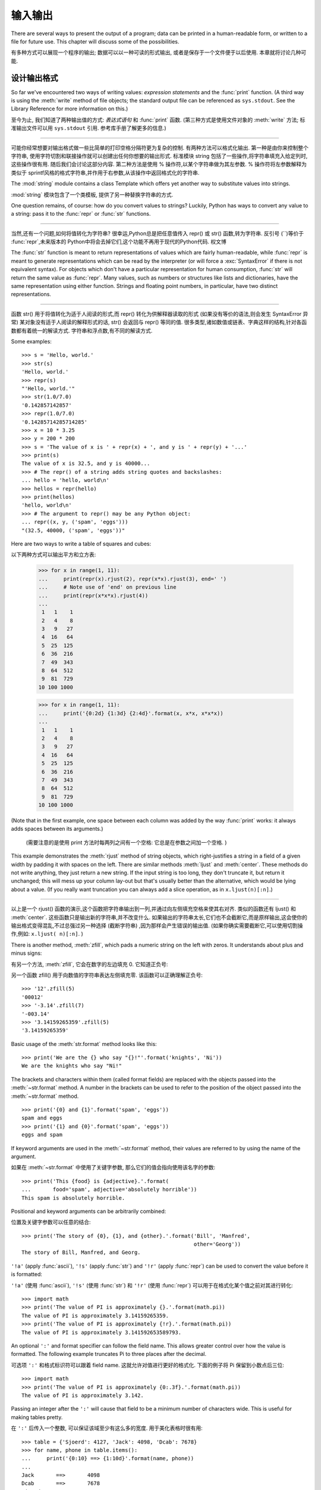 .. _tut-io:

*****************
输入输出
*****************

There are several ways to present the output of a program; data can be printed
in a human-readable form, or written to a file for future use. This chapter will
discuss some of the possibilities.

有多种方式可以展现一个程序的输出; 数据可以以一种可读的形式输出,
或者是保存于一个文件便于以后使用. 本章就将讨论几种可能.


.. _tut-formatting:

设计输出格式
===============

So far we've encountered two ways of writing values: *expression statements* and
the :func:`print` function.  (A third way is using the :meth:`write` method
of file objects; the standard output file can be referenced as ``sys.stdout``.
See the Library Reference for more information on this.)

至今为止, 我们知道了两种输出值的方式: *表达式语句* 和 :func:`print` 函数.
(第三种方式是使用文件对象的 :meth:`write` 方法; 标准输出文件可以用 
``sys.stdout`` 引用. 参考库手册了解更多的信息.)

.. index:: module: string


------------------------------------------------------------------------------------------------------------------------------------------------------------

可能你经常想要对输出格式做一些比简单的打印空格分隔符更为复杂的控制. 有两种方法可以格式化输出. 第一种是由你来控制整个字符串,
使用字符切割和联接操作就可以创建出任何你想要的输出形式. 标准模块 string 包括了一些操作,将字符串填充入给定列时,这些操作很有用. 
随后我们会讨论这部分内容. 第二种方法是使用 % 操作符,以某个字符串做为其左参数.  % 操作符将左参数解释为类似于 sprintf风格的格式字符串,并作用于右参数,从该操作中返回格式化的字符串. 

The :mod:`string` module contains a class Template which offers yet another way
to substitute values into strings.

:mod:`string` 模块包含了一个类模板, 提供了另一种替换字符串的方式.

One question remains, of course: how do you convert values to strings? Luckily,
Python has ways to convert any value to a string: pass it to the :func:`repr`
or :func:`str` functions.

------------------------------------------------------------------------------------------------------------------------------------------------------------

当然,还有一个问题,如何将值转化为字符串? 很幸运,Python总是把任意值传入 repr() 或 str() 函数,转为字符串. 反引号 (``)等价于 :func:`repr`,未来版本的 Python中将会去掉它们,这个功能不再用于现代的Python代码. 权文博

The :func:`str` function is meant to return representations of values which are
fairly human-readable, while :func:`repr` is meant to generate representations
which can be read by the interpreter (or will force a :exc:`SyntaxError` if
there is not equivalent syntax).  For objects which don't have a particular
representation for human consumption, :func:`str` will return the same value as
:func:`repr`.  Many values, such as numbers or structures like lists and
dictionaries, have the same representation using either function.  Strings and
floating point numbers, in particular, have two distinct representations.

------------------------------------------------------------------------------------------------------------------------------------------------------------

函数 str() 用于将值转化为适于人阅读的形式,而 repr() 转化为供解释器读取的形式 (如果没有等价的语法,则会发生 SyntaxError 异常)  某对象没有适于人阅读的解释形式的话, str() 会返回与 repr() 等同的值. 很多类型,诸如数值或链表、字典这样的结构,针对各函数都有着统一的解读方式. 字符串和浮点数,有不同的解读方式. 

Some examples::

   >>> s = 'Hello, world.'
   >>> str(s)
   'Hello, world.'
   >>> repr(s)
   "'Hello, world.'"
   >>> str(1.0/7.0)
   '0.142857142857'
   >>> repr(1.0/7.0)
   '0.14285714285714285'
   >>> x = 10 * 3.25
   >>> y = 200 * 200
   >>> s = 'The value of x is ' + repr(x) + ', and y is ' + repr(y) + '...'
   >>> print(s)
   The value of x is 32.5, and y is 40000...
   >>> # The repr() of a string adds string quotes and backslashes:
   ... hello = 'hello, world\n'
   >>> hellos = repr(hello)
   >>> print(hellos)
   'hello, world\n'
   >>> # The argument to repr() may be any Python object:
   ... repr((x, y, ('spam', 'eggs')))
   "(32.5, 40000, ('spam', 'eggs'))"

Here are two ways to write a table of squares and cubes::

以下两种方式可以输出平方和立方表: 

   >>> for x in range(1, 11):
   ...     print(repr(x).rjust(2), repr(x*x).rjust(3), end=' ')
   ...     # Note use of 'end' on previous line
   ...     print(repr(x*x*x).rjust(4))
   ...
    1   1    1
    2   4    8
    3   9   27
    4  16   64
    5  25  125
    6  36  216
    7  49  343
    8  64  512
    9  81  729
   10 100 1000

   >>> for x in range(1, 11):
   ...     print('{0:2d} {1:3d} {2:4d}'.format(x, x*x, x*x*x))
   ...
    1   1    1
    2   4    8
    3   9   27
    4  16   64
    5  25  125
    6  36  216
    7  49  343
    8  64  512
    9  81  729
   10 100 1000

(Note that in the first example, one space between each column was added by the
way :func:`print` works: it always adds spaces between its arguments.)

 (需要注意的是使用 print 方法时每两列之间有一个空格: 它总是在参数之间加一个空格. ) 

This example demonstrates the :meth:`rjust` method of string objects, which
right-justifies a string in a field of a given width by padding it with spaces
on the left.  There are similar methods :meth:`ljust` and :meth:`center`.  These
methods do not write anything, they just return a new string.  If the input
string is too long, they don't truncate it, but return it unchanged; this will
mess up your column lay-out but that's usually better than the alternative,
which would be lying about a value.  (If you really want truncation you can
always add a slice operation, as in ``x.ljust(n)[:n]``.)

------------------------------------------------------------------------------------------------------------------------------------------------------------

以上是一个 rjust() 函数的演示,这个函数把字符串输出到一列,并通过向左侧填充空格来使其右对齐. 类似的函数还有 ljust() 和 :meth:`center`. 这些函数只是输出新的字符串,并不改变什么. 如果输出的字符串太长,它们也不会截断它,而是原样输出,这会使你的输出格式变得混乱,不过总强过另一种选择 (截断字符串) ,因为那样会产生错误的输出值.  (如果你确实需要截断它,可以使用切割操作,例如: ``x.ljust( n)[:n]``. ) 

There is another method, :meth:`zfill`, which pads a numeric string on the left
with zeros.  It understands about plus and minus signs:

有另一个方法, :meth:`zfill`, 它会在数字的左边填充 0.
它知道正负号:

另一个函数 zfill() 用于向数值的字符串表达左侧填充零. 该函数可以正确理解正负号::

   >>> '12'.zfill(5)
   '00012'
   >>> '-3.14'.zfill(7)
   '-003.14'
   >>> '3.14159265359'.zfill(5)
   '3.14159265359'

Basic usage of the :meth:`str.format` method looks like this::

   >>> print('We are the {} who say "{}!"'.format('knights', 'Ni'))
   We are the knights who say "Ni!"

The brackets and characters within them (called format fields) are replaced with
the objects passed into the :meth:`~str.format` method.  A number in the
brackets can be used to refer to the position of the object passed into the
:meth:`~str.format` method. ::

   >>> print('{0} and {1}'.format('spam', 'eggs'))
   spam and eggs
   >>> print('{1} and {0}'.format('spam', 'eggs'))
   eggs and spam

If keyword arguments are used in the :meth:`~str.format` method, their values
are referred to by using the name of the argument. 

如果在 :meth:`~str.format` 中使用了关键字参数, 那么它们的值会指向使用该名字的参数::

   >>> print('This {food} is {adjective}.'.format(
   ...       food='spam', adjective='absolutely horrible'))
   This spam is absolutely horrible.

Positional and keyword arguments can be arbitrarily combined:

位置及关键字参数可以任意的结合::

   >>> print('The story of {0}, {1}, and {other}.'.format('Bill', 'Manfred',
                                                          other='Georg'))
   The story of Bill, Manfred, and Georg.

``'!a'`` (apply :func:`ascii`), ``'!s'`` (apply :func:`str`) and ``'!r'``
(apply :func:`repr`) can be used to convert the value before it is formatted:

``'!a'`` (使用 :func:`ascii`), ``'!s'`` (使用 :func:`str`) 和 ``'!r'``
(使用 :func:`repr`) 可以用于在格式化某个值之前对其进行转化::

   >>> import math
   >>> print('The value of PI is approximately {}.'.format(math.pi))
   The value of PI is approximately 3.14159265359.
   >>> print('The value of PI is approximately {!r}.'.format(math.pi))
   The value of PI is approximately 3.141592653589793.

An optional ``':'`` and format specifier can follow the field name. This allows
greater control over how the value is formatted.  The following example
truncates Pi to three places after the decimal.

可选项 ``':'`` 和格式标识符可以跟着 field name. 这就允许对值进行更好的格式化.
下面的例子将 Pi 保留到小数点后三位::

   >>> import math
   >>> print('The value of PI is approximately {0:.3f}.'.format(math.pi))
   The value of PI is approximately 3.142.

Passing an integer after the ``':'`` will cause that field to be a minimum
number of characters wide.  This is useful for making tables pretty. 

在 ``':'`` 后传入一个整数, 可以保证该域至少有这么多的宽度.
用于美化表格时很有用::

   >>> table = {'Sjoerd': 4127, 'Jack': 4098, 'Dcab': 7678}
   >>> for name, phone in table.items():
   ...     print('{0:10} ==> {1:10d}'.format(name, phone))
   ...
   Jack       ==>       4098
   Dcab       ==>       7678
   Sjoerd     ==>       4127

If you have a really long format string that you don't want to split up, it
would be nice if you could reference the variables to be formatted by name
instead of by position.  This can be done by simply passing the dict and using
square brackets ``'[]'`` to access the keys :

------------------------------------------------------------------------------------------------------------------------------------------------------------

如果你有一个非常长的格式字符串,又不想分割开,按格式中的名字引用变量会是个好主意. 这可以通过使用form %(name)format 结构实现::

   >>> table = {'Sjoerd': 4127, 'Jack': 4098, 'Dcab': 8637678}
   >>> print('Jack: {0[Jack]:d}; Sjoerd: {0[Sjoerd]:d}; '
             'Dcab: {0[Dcab]:d}'.format(table))
   Jack: 4098; Sjoerd: 4127; Dcab: 8637678

This could also be done by passing the table as keyword arguments with the '**'
notation. 

这也可以通过在 table 变量前使用 '**' 来实现相同的功能::

   >>> table = {'Sjoerd': 4127, 'Jack': 4098, 'Dcab': 8637678}
   >>> print('Jack: {Jack:d}; Sjoerd: {Sjoerd:d}; Dcab: {Dcab:d}'.format(**table))
   Jack: 4098; Sjoerd: 4127; Dcab: 8637678

This is particularly useful in combination with the new built-in :func:`vars`
function, which returns a dictionary containing all local variables.

在结合新的内置函数 :func:`vars` (这会以字典的形式返回所有的局部变量) 
和这个时会特别有用.

For a complete overview of string formatting with :meth:`str.format`, see
:ref:`formatstrings`.


过时的字符串格式化方式
---------------------

The ``%`` operator can also be used for string formatting. It interprets the
left argument much like a :c:func:`sprintf`\ -style format string to be applied
to the right argument, and returns the string resulting from this formatting
operation. For example:

``%`` 操作符也可以实现字符串格式化. 它将左边的参数作为类似 :c:func:`sprintf`
式的格式化字符串, 而将右边的代入, 然后返回格式化后的字符串. 例如::

   >>> import math
   >>> print('The value of PI is approximately %5.3f.' % math.pi)
   The value of PI is approximately 3.142.

Since :meth:`str.format` is quite new, a lot of Python code still uses the ``%``
operator. However, because this old style of formatting will eventually be
removed from the language, :meth:`str.format` should generally be used.

因为 :meth:`str.format` 很新, 大多数的 Python 代码仍然使用 ``%`` 操作符.
但是因为这种旧式的格式化最终会从该语言中移除, 应该更多的使用 :meth:`str.format`.

More information can be found in the :ref:`old-string-formatting` section.


.. _tut-files:

读写文件
================

.. index::
   builtin: open
   object: file

:func:`open` returns a :term:`file object`, and is most commonly used with
two arguments: ``open(filename, mode)``.

open() 返回一个文件,通常的用法需要两个参数:  ``open(filename, mode)``. 

::

   >>> f = open('/tmp/workfile', 'w')

.. XXX str(f) is <io.TextIOWrapper object at 0x82e8dc4>

   >>> print(f)
   <open file '/tmp/workfile', mode 'w' at 80a0960>

The first argument is a string containing the filename.  The second argument is
another string containing a few characters describing the way in which the file
will be used.  *mode* can be ``'r'`` when the file will only be read, ``'w'``
for only writing (an existing file with the same name will be erased), and
``'a'`` opens the file for appending; any data written to the file is
automatically added to the end.  ``'r+'`` opens the file for both reading and
writing. The *mode* argument is optional; ``'r'`` will be assumed if it's
omitted.

------------------------------------------------------------------------------------------------------------------------------------------------------------

第一个参数是一个标识文件名的字符串. 第二个参数是由有限的字母组成的字符串,描述了文件将会被如何使用. 可选的模式 有:  'r' ,此选项使文件只读;  'w'``,此选项使文件只写 (对于同名文件,该操作使原有文件被覆盖) ;  ``'a' ,此选项以追加方式打开文件;  'r+' ,此选项以读写方式打开文件; 如果没有指定,默认为 'r' 模式. 

Normally, files are opened in :dfn:`text mode`, that means, you read and write
strings from and to the file, which are encoded in a specific encoding (the
default being UTF-8).  ``'b'`` appended to the mode opens the file in
:dfn:`binary mode`: now the data is read and written in the form of bytes
objects.  This mode should be used for all files that don't contain text.

一般而言, 文件以 :dfn:`text mode` 打开, 这就意味着, 从文件中读写的字符串,
是以一种特定的编码进行编码 (默认的是 UTF-8). 追加到 *mode* 后的 ``'b'`` ,
将意味着以 :dfn:`binary mode` 打开文件: 现在的数据是以字节对象的形式进行读写.
这个模式应该用于那些不包含文本的文件.

In text mode, the default is to convert platform-specific line endings (``\n``
on Unix, ``\r\n`` on Windows) to just ``\n`` on reading and ``\n`` back to
platform-specific line endings on writing.  This behind-the-scenes modification
to file data is fine for text files, but will corrupt binary data like that in
:file:`JPEG` or :file:`EXE` files.  Be very careful to use binary mode when
reading and writing such files.

------------------------------------------------------------------------------------------------------------------------------------------------------------

这种后台操作方式对文本文件没有什么问题,但是操作 JPEG 或 .EXE这样的二进制文件时就会产生破坏. 在操作这些文件时一定要记得以二进制模式打开. 权文博


.. _tut-filemethods:

文件对象方法
--------------------

The rest of the examples in this section will assume that a file object called
``f`` has already been created.

本节中的示例都假设文件对象 f 已经创建. 

To read a file's contents, call ``f.read(size)``, which reads some quantity of
data and returns it as a string or bytes object.  *size* is an optional numeric
argument.  When *size* is omitted or negative, the entire contents of the file
will be read and returned; it's your problem if the file is twice as large as
your machine's memory. Otherwise, at most *size* bytes are read and returned.
If the end of the file has been reached, ``f.read()`` will return an empty
string (``''``).  

------------------------------------------------------------------------------------------------------------------------------------------------------------

要读取文件内容,需要调用 f.read(size)``,该方法读取若干数量的数据并以字符串形式返回其内 容. *size* 是一个可选的数值参数. 如果没有指定 size或者指定为负数,就会读取并返回整个文件.  当文件大小为当前机器内存两倍时,就会给你惹麻烦. 不过,应该尽可能按比较大的 *size* 读取和返 回数据. 如果到了文件末尾,``f.read()``会返回一个空字符串 ("") ::

   >>> f.read()
   'This is the entire file.\n'
   >>> f.read()
   ''

``f.readline()`` reads a single line from the file; a newline character (``\n``)
is left at the end of the string, and is only omitted on the last line of the
file if the file doesn't end in a newline.  This makes the return value
unambiguous; if ``f.readline()`` returns an empty string, the end of the file
has been reached, while a blank line is represented by ``'\n'``, a string
containing only a single newline.

------------------------------------------------------------------------------------------------------------------------------------------------------------

f.readline() 从文件中读取单独一行,字符串结尾会自动加上一个换行符 (``\n``) ,只有当文件最后一行没有以换行符结尾时,这一操作才会被忽略. 这样返回值就不会有什么混淆不清,如果如果 f.readline() 返回一个空字符串,那就表示到达了文件末尾,如果是一个空行,就会描述为 '\n' ,一个只包含换行符的字符串: 

   >>> f.readline()
   'This is the first line of the file.\n'
   >>> f.readline()
   'Second line of the file\n'
   >>> f.readline()
   ''

``f.readlines()`` returns a list containing all the lines of data in the file.
If given an optional parameter *sizehint*, it reads that many bytes from the
file and enough more to complete a line, and returns the lines from that.  This
is often used to allow efficient reading of a large file by lines, but without
having to load the entire file in memory.  Only complete lines will be returned.

------------------------------------------------------------------------------------------------------------------------------------------------------------

f.readlines()返回一个列表,其中包含了文件中所有的数据行. 如果给定了可选的 *sizehint*
参数,就会读入多于一行的比特数,从中返回多行文本. 这个功能通常用于高效读取大型行文件,避免了将整个文件读入内存. 这种操作只返回完整的行::

   >>> f.readlines()
   ['This is the first line of the file.\n', 'Second line of the file\n']

An alternative approach to reading lines is to loop over the file object. This is
memory efficient, fast, and leads to simpler code:

------------------------------------------------------------------------------------------------------------------------------------------------------------

有个替代的方法,遍历文件读取文件对象中的行. 这是内存操作,效率,快速,代码简单::

   >>> for line in f:
   ...     print(line, end='')
   ...
   This is the first line of the file.
   Second line of the file

The alternative approach is simpler but does not provide as fine-grained
control.  Since the two approaches manage line buffering differently, they
should not be mixed.

------------------------------------------------------------------------------------------------------------------------------------------------------------

这个替代方法很简单,但是不提供完整的控制. 因为两个方法管理行缓冲的方式不同,它们不能混合. 

``f.write(string)`` writes the contents of *string* to the file, returning
the number of characters written. ::

f.wirte(string) 将 *string* 的内容写入文件,返回 ``None``. : 

   >>> f.write('This is a test\n')
   15

To write something other than a string, it needs to be converted to a string
first:

------------------------------------------------------------------------------------------------------------------------------------------------------------

如果需要写入字符串以外的数据,就要先把这些数据转换为字符串::

   >>> value = ('the answer', 42)
   >>> s = str(value)
   >>> f.write(s)
   18

``f.tell()`` returns an integer giving the file object's current position in the
file, measured in bytes from the beginning of the file.  To change the file
object's position, use ``f.seek(offset, from_what)``.  The position is computed
from adding *offset* to a reference point; the reference point is selected by
the *from_what* argument.  A *from_what* value of 0 measures from the beginning
of the file, 1 uses the current file position, and 2 uses the end of the file as
the reference point.  *from_what* can be omitted and defaults to 0, using the
beginning of the file as the reference point. 

------------------------------------------------------------------------------------------------------------------------------------------------------------

``f.tell()`` 返回一个整数,代表文件对象在文件中的指针位置,该数值计量了自文件开头到指针处
的比特数. 需要改变文件对象指针话话,使用 f.seek(offset,from_what) . 指针在该操作中从指定的引用位置移动 offset 比特,引用位置由 from_what 参数指定.  from_what 值为 0 表示自文件起初处开始,1 表示自当前文件指针位置开始,2 表示自文件末尾开始.  from_what 可以忽略,其默认值为零,此时从文件头开始::

   >>> f = open('/tmp/workfile', 'rb+')
   >>> f.write(b'0123456789abcdef')
   16
   >>> f.seek(5)     # Go to the 6th byte in the file
   5
   >>> f.read(1)
   b'5'
   >>> f.seek(-3, 2) # Go to the 3rd byte before the end
   13
   >>> f.read(1)
   b'd'

In text files (those opened without a ``b`` in the mode string), only seeks
relative to the beginning of the file are allowed (the exception being seeking
to the very file end with ``seek(0, 2)``).

在文本文件中 (那些打开文件的模式下没有 ``b`` 的), 只会相对于文件起始位置进行定位,
(如果要定文件的最后面, 要用 ``seek(0, 2)`` ).

When you're done with a file, call ``f.close()`` to close it and free up any
system resources taken up by the open file.  After calling ``f.close()``,
attempts to use the file object will automatically fail. 

------------------------------------------------------------------------------------------------------------------------------------------------------------


文件使用完后,调用 f.close() 可以关闭文件,释放打开文件后占用的系统资源. 调用 f.close() 之后,再调用文件对象会自动引发错误::

   >>> f.close()
   >>> f.read()
   Traceback (most recent call last):
     File "<stdin>", line 1, in ?
   ValueError: I/O operation on closed file

It is good practice to use the :keyword:`with` keyword when dealing with file
objects.  This has the advantage that the file is properly closed after its
suite finishes, even if an exception is raised on the way.  It is also much
shorter than writing equivalent :keyword:`try`\ -\ :keyword:`finally` blocks::

    >>> with open('/tmp/workfile', 'r') as f:
    ...     read_data = f.read()
    >>> f.closed
    True

File objects have some additional methods, such as :meth:`~file.isatty` and
:meth:`~file.truncate` which are less frequently used; consult the Library
Reference for a complete guide to file objects.

------------------------------------------------------------------------------------------------------------------------------------------------------------

文件对象还有一些不太常用的附加方法,比如 :meth:isatty 和 truncate() 在库参考手册中有文件对象的完整指南. 


.. _tut-pickle:

:mod:`pickle` 模块
----------------------------------

.. index:: module: pickle

Strings can easily be written to and read from a file. Numbers take a bit more
effort, since the :meth:`read` method only returns strings, which will have to
be passed to a function like :func:`int`, which takes a string like ``'123'``
and returns its numeric value 123.  However, when you want to save more complex
data types like lists, dictionaries, or class instances, things get a lot more
complicated.

------------------------------------------------------------------------------------------------------------------------------------------------------------

我们可以很容易的读写文件中的字符串. 数值就要多费点儿周折,因为 read() 方法只会返回字符串,应该将其传入 :fun:`int` 方法中,就可以将 '123' 这样的字符转为对应的数值123. 不过,当你需要保存更为复杂的数据类型,例如链表、字典,类的实例,事情就会变得更复杂了. 

Rather than have users be constantly writing and debugging code to save
complicated data types, Python provides a standard module called :mod:`pickle`.
This is an amazing module that can take almost any Python object (even some
forms of Python code!), and convert it to a string representation; this process
is called :dfn:`pickling`.  Reconstructing the object from the string
representation is called :dfn:`unpickling`.  Between pickling and unpickling,
the string representing the object may have been stored in a file or data, or
sent over a network connection to some distant machine.

------------------------------------------------------------------------------------------------------------------------------------------------------------

好在用户不是非得自己编写和调试保存复杂数据类型的代码.  Python提供了一个名为 pickle 的标准模块. 这是一个令人赞叹的模块,几乎可以把任何 Python对象  (甚至是一些 Python 代码段! ) 表达为为字符串,这一过程称之为*封装*  ( :dfn:`pickling`) . 从字符串表达出重新构造对象称之为*拆封* ( unpickling) . 封装状态中的对象可以存储在文件或对象中,也可以通过网络在远程的机器之间传输. 

If you have an object ``x``, and a file object ``f`` that's been opened for
writing, the simplest way to pickle the object takes only one line of code:

------------------------------------------------------------------------------------------------------------------------------------------------------------


如果你有一个对象 x ,一个以写模式打开的文件对象 ``f``,封装对象的最简单的方法只需要一行代码::

   pickle.dump(x, f)

To unpickle the object again, if ``f`` is a file object which has been opened
for reading:

------------------------------------------------------------------------------------------------------------------------------------------------------------


如果 f 是一个以读模式打开的文件对象,就可以重装拆封这个对象::

   x = pickle.load(f)

(There are other variants of this, used when pickling many objects or when you
don't want to write the pickled data to a file; consult the complete
documentation for :mod:`pickle` in the Python Library Reference.)

------------------------------------------------------------------------------------------------------------------------------------------------------------

 (如果不想把封装的数据写入文件,这里还有一些其它的变化可用. 完整的 pickle 文档请见Python 库参考手册) . 

:mod:`pickle` is the standard way to make Python objects which can be stored and
reused by other programs or by a future invocation of the same program; the
technical term for this is a :dfn:`persistent` object.  Because :mod:`pickle` is
so widely used, many authors who write Python extensions take care to ensure
that new data types such as matrices can be properly pickled and unpickled.

------------------------------------------------------------------------------------------------------------------------------------------------------------

pickle 是存储 Python 对象以供其它程序或其本身以后调用的标准方法. 提供这一组技术的是一个持久化对象. 因为 pickle 的用途很广泛,很多 Python 扩展的作者都非常注意类似矩阵这样的新数据类型是否适合封装和拆封. 



